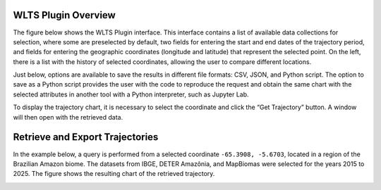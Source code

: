 ..
    This file is part of Python QGIS Plugin for WLTS.
    Copyright (C) 2025 INPE.

    This program is free software: you can redistribute it and/or modify
    it under the terms of the GNU General Public License as published by
    the Free Software Foundation, either version 3 of the License, or
    (at your option) any later version.

    This program is distributed in the hope that it will be useful,
    but WITHOUT ANY WARRANTY; without even the implied warranty of
    MERCHANTABILITY or FITNESS FOR A PARTICULAR PURPOSE. See the
    GNU General Public License for more details.

    You should have received a copy of the GNU General Public License
    along with this program. If not, see <https://www.gnu.org/licenses/gpl-3.0.html>.


====================
WLTS Plugin Overview
====================

The figure below shows the WLTS Plugin interface. This interface contains a list of available data collections for selection, where some are preselected by default, two fields for entering the start and end dates of the trajectory period, and fields for entering the geographic coordinates (longitude and latitude) that represent the selected point. On the left, there is a list with the history of selected coordinates, allowing the user to compare different locations.

Just below, options are available to save the results in different file formats: CSV, JSON, and Python script. The option to save as a Python script provides the user with the code to reproduce the request and obtain the same chart with the selected attributes in another tool with a Python interpreter, such as Jupyter Lab.

To display the trajectory chart, it is necessary to select the coordinate and click the “Get Trajectory” button. A window will then open with the retrieved data.

.. image:: ./assets/img/wlts_plugin_overview.png
    :width: 60%
    :align: center
    :alt: WLTS-PLUGIN


================================
Retrieve and Export Trajectories
================================

In the example below, a query is performed from a selected coordinate ``-65.3908, -5.6703``, located in a region of the Brazilian Amazon biome. The datasets from IBGE, DETER Amazônia, and MapBiomas were selected for the years 2015 to 2025. The figure shows the resulting chart of the retrieved trajectory.

.. image:: ./assets/screenshots/get_trajectory.png
    :width: 100%
    :alt: WLTS-PLUGIN
